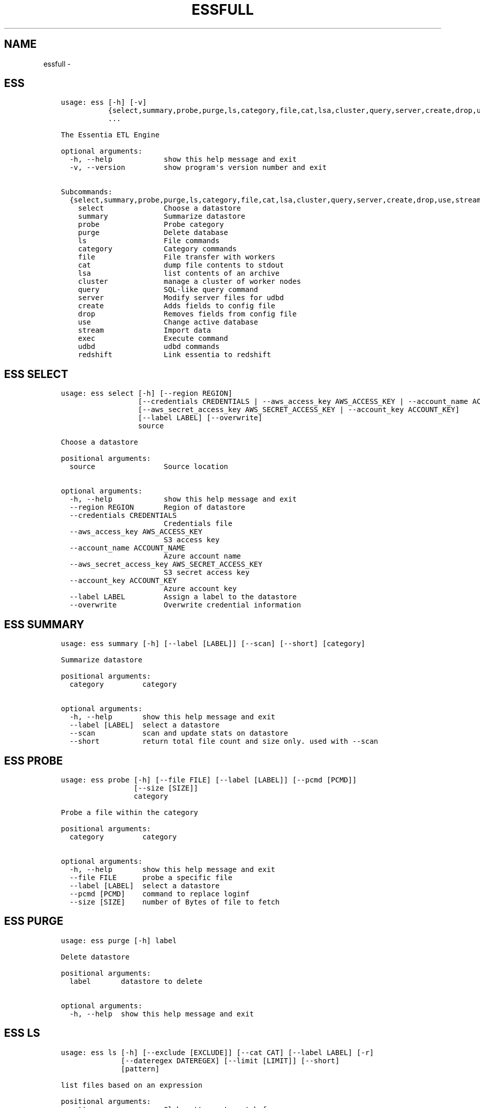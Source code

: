 .\" Man page generated from reStructuredText.
.
.TH "ESSFULL" "1" "September 30, 2016" "3.2.0" ""
.SH NAME
essfull \- 
.
.nr rst2man-indent-level 0
.
.de1 rstReportMargin
\\$1 \\n[an-margin]
level \\n[rst2man-indent-level]
level margin: \\n[rst2man-indent\\n[rst2man-indent-level]]
-
\\n[rst2man-indent0]
\\n[rst2man-indent1]
\\n[rst2man-indent2]
..
.de1 INDENT
.\" .rstReportMargin pre:
. RS \\$1
. nr rst2man-indent\\n[rst2man-indent-level] \\n[an-margin]
. nr rst2man-indent-level +1
.\" .rstReportMargin post:
..
.de UNINDENT
. RE
.\" indent \\n[an-margin]
.\" old: \\n[rst2man-indent\\n[rst2man-indent-level]]
.nr rst2man-indent-level -1
.\" new: \\n[rst2man-indent\\n[rst2man-indent-level]]
.in \\n[rst2man-indent\\n[rst2man-indent-level]]u
..
.SH ESS
.INDENT 0.0
.INDENT 3.5
.sp
.nf
.ft C
usage: ess [\-h] [\-v]
           {select,summary,probe,purge,ls,category,file,cat,lsa,cluster,query,server,create,drop,use,stream,exec,udbd,redshift}
           ...

The Essentia ETL Engine

optional arguments:
  \-h, \-\-help            show this help message and exit
  \-v, \-\-version         show program\(aqs version number and exit

Subcommands:
  {select,summary,probe,purge,ls,category,file,cat,lsa,cluster,query,server,create,drop,use,stream,exec,udbd,redshift}
    select              Choose a datastore
    summary             Summarize datastore
    probe               Probe category
    purge               Delete database
    ls                  File commands
    category            Category commands
    file                File transfer with workers
    cat                 dump file contents to stdout
    lsa                 list contents of an archive
    cluster             manage a cluster of worker nodes
    query               SQL\-like query command
    server              Modify server files for udbd
    create              Adds fields to config file
    drop                Removes fields from config file
    use                 Change active database
    stream              Import data
    exec                Execute command
    udbd                udbd commands
    redshift            Link essentia to redshift
.ft P
.fi
.UNINDENT
.UNINDENT
.SH ESS SELECT
.INDENT 0.0
.INDENT 3.5
.sp
.nf
.ft C
usage: ess select [\-h] [\-\-region REGION]
                  [\-\-credentials CREDENTIALS | \-\-aws_access_key AWS_ACCESS_KEY | \-\-account_name ACCOUNT_NAME]
                  [\-\-aws_secret_access_key AWS_SECRET_ACCESS_KEY | \-\-account_key ACCOUNT_KEY]
                  [\-\-label LABEL] [\-\-overwrite]
                  source

Choose a datastore

positional arguments:
  source                Source location

optional arguments:
  \-h, \-\-help            show this help message and exit
  \-\-region REGION       Region of datastore
  \-\-credentials CREDENTIALS
                        Credentials file
  \-\-aws_access_key AWS_ACCESS_KEY
                        S3 access key
  \-\-account_name ACCOUNT_NAME
                        Azure account name
  \-\-aws_secret_access_key AWS_SECRET_ACCESS_KEY
                        S3 secret access key
  \-\-account_key ACCOUNT_KEY
                        Azure account key
  \-\-label LABEL         Assign a label to the datastore
  \-\-overwrite           Overwrite credential information
.ft P
.fi
.UNINDENT
.UNINDENT
.SH ESS SUMMARY
.INDENT 0.0
.INDENT 3.5
.sp
.nf
.ft C
usage: ess summary [\-h] [\-\-label [LABEL]] [\-\-scan] [\-\-short] [category]

Summarize datastore

positional arguments:
  category         category

optional arguments:
  \-h, \-\-help       show this help message and exit
  \-\-label [LABEL]  select a datastore
  \-\-scan           scan and update stats on datastore
  \-\-short          return total file count and size only. used with \-\-scan
.ft P
.fi
.UNINDENT
.UNINDENT
.SH ESS PROBE
.INDENT 0.0
.INDENT 3.5
.sp
.nf
.ft C
usage: ess probe [\-h] [\-\-file FILE] [\-\-label [LABEL]] [\-\-pcmd [PCMD]]
                 [\-\-size [SIZE]]
                 category

Probe a file within the category

positional arguments:
  category         category

optional arguments:
  \-h, \-\-help       show this help message and exit
  \-\-file FILE      probe a specific file
  \-\-label [LABEL]  select a datastore
  \-\-pcmd [PCMD]    command to replace loginf
  \-\-size [SIZE]    number of Bytes of file to fetch
.ft P
.fi
.UNINDENT
.UNINDENT
.SH ESS PURGE
.INDENT 0.0
.INDENT 3.5
.sp
.nf
.ft C
usage: ess purge [\-h] label

Delete datastore

positional arguments:
  label       datastore to delete

optional arguments:
  \-h, \-\-help  show this help message and exit
.ft P
.fi
.UNINDENT
.UNINDENT
.SH ESS LS
.INDENT 0.0
.INDENT 3.5
.sp
.nf
.ft C
usage: ess ls [\-h] [\-\-exclude [EXCLUDE]] [\-\-cat CAT] [\-\-label LABEL] [\-r]
              [\-\-dateregex DATEREGEX] [\-\-limit [LIMIT]] [\-\-short]
              [pattern]

list files based on an expression

positional arguments:
  pattern               Glob patterns to match for

optional arguments:
  \-h, \-\-help            show this help message and exit
  \-\-exclude [EXCLUDE]   Glob patterns to exclude files within pattern
  \-\-cat CAT             Name of category to show files for
  \-\-label LABEL         select a datastore
  \-r, \-\-recursive       Ascend through sub paths
  \-\-dateregex DATEREGEX
                        regex style pattern used to get date from filename.
                        Option: [auto|none|custom]
  \-\-limit [LIMIT]       number of file to fetch
  \-\-short               return file names only
.ft P
.fi
.UNINDENT
.UNINDENT
.SH ESS CATEGORY
.SS \fBess category add\fP
.INDENT 0.0
.INDENT 3.5
.sp
.nf
.ft C
usage: ess category add [\-h] [\-\-exclude [EXCLUDE]] [\-\-dateregex DATEREGEX]
                        [\-\-dateformat DATEFORMAT] [\-\-archive ARCHIVE]
                        [\-\-compression COMPRESSION] [\-\-delimiter DELIMITER]
                        [\-\-columnspec COLUMNSPEC] [\-\-preprocess PREPROCESS]
                        [\-\-alls | \-\-allx] [\-\-overwrite] [\-\-label LABEL]
                        [\-\-comment COMMENT] [\-\-noprobe] [\-\-usecache]
                        name pattern

positional arguments:
  name                  Name of Category to call these files
  pattern               GLOB patterns to match files

optional arguments:
  \-h, \-\-help            show this help message and exit
  \-\-exclude [EXCLUDE]   GLOB patterns to exclude files within pattern
  \-\-dateregex DATEREGEX
                        regex style pattern used to get date from filename.
                        Option: [auto|none|custom]
  \-\-dateformat DATEFORMAT
                        Format of the date encoded in the filename. Will be
                        deprecated soon, please use dateregex
  \-\-archive ARCHIVE     GLOB patterns to match members within an archive (e.g.
                        zip,tar,tgz,tar.bz2)
  \-\-compression COMPRESSION
                        Force file to be treated as compressed in given format
  \-\-delimiter DELIMITER
                        Overwrite delimiter
  \-\-columnspec COLUMNSPEC
                        Overwrite columnspec
  \-\-preprocess PREPROCESS
                        preprocess command
  \-\-alls                Force column server to be all strings
  \-\-allx                Force column server to ignore all columns
  \-\-overwrite           Overwrite if category exists
  \-\-label LABEL         select a datastore
  \-\-comment COMMENT     Comment for the category
  \-\-noprobe             Skip file probe. Just index.
  \-\-usecache            Use cached file list if possible.
.ft P
.fi
.UNINDENT
.UNINDENT
.SS \fBess category change\fP
.INDENT 0.0
.INDENT 3.5
.sp
.nf
.ft C
usage: ess category change [\-h]
                           {columnspec,dateformat,dateregex,usecache,comment}
                           ...

Modify parameters of a category

optional arguments:
  \-h, \-\-help            show this help message and exit

Category change commands:
  {columnspec,dateformat,dateregex,usecache,comment}
    columnspec          Modify the columnspec
    dateformat          Modify the dateformat. Will be deprecated soon, please
                        use dateregex
    dateregex           Modify the dateregex
    usecache            Modify the usecache
    comment             Modify the comment
.ft P
.fi
.UNINDENT
.UNINDENT
.SS \fBess category delete\fP
.INDENT 0.0
.INDENT 3.5
.sp
.nf
.ft C
usage: ess category delete [\-h] [\-\-label LABEL] category

positional arguments:
  category       category name

optional arguments:
  \-h, \-\-help     show this help message and exit
  \-\-label LABEL  select a datastore
.ft P
.fi
.UNINDENT
.UNINDENT
.SS \fBess category copy\fP
.INDENT 0.0
.INDENT 3.5
.sp
.nf
.ft C
usage: ess category copy [\-h] [\-\-label LABEL] src dest

positional arguments:
  src            source name
  dest           copy name

optional arguments:
  \-h, \-\-help     show this help message and exit
  \-\-label LABEL  select a datastore
.ft P
.fi
.UNINDENT
.UNINDENT
.SH ESS FILE
.SS \fBess file push\fP
.INDENT 0.0
.INDENT 3.5
.sp
.nf
.ft C
usage: ess file push [\-h] [\-\-dest DEST] [files [files ...]]

positional arguments:
  files        Files to push

optional arguments:
  \-h, \-\-help   show this help message and exit
  \-\-dest DEST  destination directory on worker
.ft P
.fi
.UNINDENT
.UNINDENT
.SS \fBess file get\fP
.INDENT 0.0
.INDENT 3.5
.sp
.nf
.ft C
usage: ess file get [\-h] [name [name ...]]

positional arguments:
  name        name of files/folders to get

optional arguments:
  \-h, \-\-help  show this help message and exit
.ft P
.fi
.UNINDENT
.UNINDENT
.SS \fBess file mkdir\fP
.INDENT 0.0
.INDENT 3.5
.sp
.nf
.ft C
usage: ess file mkdir [\-h] name

positional arguments:
  name        Directory to create

optional arguments:
  \-h, \-\-help  show this help message and exit
.ft P
.fi
.UNINDENT
.UNINDENT
.SH ESS CAT
.INDENT 0.0
.INDENT 3.5
.sp
.nf
.ft C
usage: ess cat [\-h] [\-\-label LABEL] [\-\-decompress] filename

positional arguments:
  filename       Filename to dump contents of

optional arguments:
  \-h, \-\-help     show this help message and exit
  \-\-label LABEL  Select a datastore
  \-\-decompress   decompress file if supported
.ft P
.fi
.UNINDENT
.UNINDENT
.SH ESS LSA
.INDENT 0.0
.INDENT 3.5
.sp
.nf
.ft C
usage: ess lsa [\-h] [\-\-pattern PATTERN] [\-\-label LABEL] filename

positional arguments:
  filename           Name of the archive file

optional arguments:
  \-h, \-\-help         show this help message and exit
  \-\-pattern PATTERN  GLOB patterns to match files
  \-\-label LABEL      Select a datastore
.ft P
.fi
.UNINDENT
.UNINDENT
.SH ESS CLUSTER
.SS \fBess cluster set\fP
.INDENT 0.0
.INDENT 3.5
.sp
.nf
.ft C
usage: ess cluster set [\-h] {local,cloud,custom}

positional arguments:
  {local,cloud,custom}

optional arguments:
  \-h, \-\-help            show this help message and exit
.ft P
.fi
.UNINDENT
.UNINDENT
.sp
\fBSee Also:\fP \fI\%Advanced Options\fP
.SS \fBess cluster create\fP
.INDENT 0.0
.INDENT 3.5
.sp
.nf
.ft C
usage: ess cluster create [\-h] [\-\-number NumberOfWorkers] [\-\-type TYPE]
                          [\-\-add]
                          [\-\-credentials CREDENTIALS | \-\-aws_access_key AWS_ACCESS_KEY]
                          [\-\-aws_secret_access_key AWS_SECRET_ACCESS_KEY]

optional arguments:
  \-h, \-\-help            show this help message and exit
  \-\-number NumberOfWorkers
                        Number of worker nodes
  \-\-type TYPE           Type of worker nodes
  \-\-add                 create additional worker nodes
  \-\-credentials CREDENTIALS
                        Credentials file
  \-\-aws_access_key AWS_ACCESS_KEY
                        EC2 access key
  \-\-aws_secret_access_key AWS_SECRET_ACCESS_KEY
                        EC2 secret access key
.ft P
.fi
.UNINDENT
.UNINDENT
.sp
\fBSee Also:\fP \fI\%Advanced Options\fP
.SS \fBess cluster terminate\fP
.INDENT 0.0
.INDENT 3.5
.sp
.nf
.ft C
usage: ess cluster terminate [\-h] [\-\-all] [\-y]

optional arguments:
  \-h, \-\-help  show this help message and exit
  \-\-all       delete all worker nodes, security group, keys
  \-y          confirm to terminate all
.ft P
.fi
.UNINDENT
.UNINDENT
.sp
\fBSee Also:\fP \fI\%Advanced Options\fP
.SS \fBess cluster stop\fP
.INDENT 0.0
.INDENT 3.5
.sp
.nf
.ft C
usage: ess cluster stop [\-h]

optional arguments:
  \-h, \-\-help  show this help message and exit
.ft P
.fi
.UNINDENT
.UNINDENT
.sp
\fBSee Also:\fP \fI\%Advanced Options\fP
.SS \fBess cluster start\fP
.INDENT 0.0
.INDENT 3.5
.sp
.nf
.ft C
usage: ess cluster start [\-h]

optional arguments:
  \-h, \-\-help  show this help message and exit
.ft P
.fi
.UNINDENT
.UNINDENT
.sp
\fBSee Also:\fP \fI\%Advanced Options\fP
.SS \fBess cluster status\fP
.INDENT 0.0
.INDENT 3.5
.sp
.nf
.ft C
usage: ess cluster status [\-h]

optional arguments:
  \-h, \-\-help  show this help message and exit
.ft P
.fi
.UNINDENT
.UNINDENT
.sp
\fBSee Also:\fP \fI\%Advanced Options\fP
.SS \fBess cluster remove\fP
.INDENT 0.0
.INDENT 3.5
.sp
.nf
.ft C
usage: ess cluster remove [\-h] reservation [reservation ...]

positional arguments:
  reservation  reservation ids to remove

optional arguments:
  \-h, \-\-help   show this help message and exit
.ft P
.fi
.UNINDENT
.UNINDENT
.sp
\fBSee Also:\fP \fI\%Advanced Options\fP
.SS \fBess cluster add\fP
.INDENT 0.0
.INDENT 3.5
.sp
.nf
.ft C
usage: ess cluster add [\-h] reservation [reservation ...]

positional arguments:
  reservation  reservation ids to add

optional arguments:
  \-h, \-\-help   show this help message and exit
.ft P
.fi
.UNINDENT
.UNINDENT
.sp
\fBSee Also:\fP \fI\%Advanced Options\fP
.SS \fBess cluster reset\fP
.INDENT 0.0
.INDENT 3.5
.sp
.nf
.ft C
usage: ess cluster reset [\-h]

optional arguments:
  \-h, \-\-help  show this help message and exit
.ft P
.fi
.UNINDENT
.UNINDENT
.sp
\fBSee Also:\fP \fI\%Advanced Options\fP
.SH ESS QUERY
.INDENT 0.0
.INDENT 3.5
.sp
.nf
.ft C
usage: ess query [\-h] [\-\-label LABEL] [\-\-check] command [command ...]

SQL\-like command.

positional arguments:
  command        SQL command

optional arguments:
  \-h, \-\-help     show this help message and exit
  \-\-label LABEL  Specify the datastore to use
  \-\-check        check SQL syntax only
.ft P
.fi
.UNINDENT
.UNINDENT
.SH ESS SERVER
.SS \fBess server reset\fP
.INDENT 0.0
.INDENT 3.5
.sp
.nf
.ft C
usage: ess server reset [\-h]

Terminate all daemons and delete server files

optional arguments:
  \-h, \-\-help  show this help message and exit
.ft P
.fi
.UNINDENT
.UNINDENT
.sp
\fBSee Also:\fP \fI\%Advanced Options\fP
.SS \fBess server restart\fP
.INDENT 0.0
.INDENT 3.5
.sp
.nf
.ft C
usage: ess server restart [\-h]

Flush all memory by stopping and starting daemons

optional arguments:
  \-h, \-\-help  show this help message and exit
.ft P
.fi
.UNINDENT
.UNINDENT
.sp
\fBSee Also:\fP \fI\%Advanced Options\fP
.SS \fBess server commit\fP
.INDENT 0.0
.INDENT 3.5
.sp
.nf
.ft C
usage: ess server commit [\-h]

Upload server files to workers

optional arguments:
  \-h, \-\-help  show this help message and exit
.ft P
.fi
.UNINDENT
.UNINDENT
.sp
\fBSee Also:\fP \fI\%Advanced Options\fP
.SS \fBess server summary\fP
.INDENT 0.0
.INDENT 3.5
.sp
.nf
.ft C
usage: ess server summary [\-h] [\-\-name [NAME]]

optional arguments:
  \-h, \-\-help     show this help message and exit
  \-\-name [NAME]  Select database to show
.ft P
.fi
.UNINDENT
.UNINDENT
.sp
\fBSee Also:\fP \fI\%Advanced Options\fP
.SH ESS CREATE
.SS \fBess create database\fP
.INDENT 0.0
.INDENT 3.5
.sp
.nf
.ft C
usage: ess create database [\-h] [\-\-ports PORTS [PORTS ...]] dbname

positional arguments:
  dbname                Specify database name

optional arguments:
  \-h, \-\-help            show this help message and exit
  \-\-ports PORTS [PORTS ...]
                        Number of ports
.ft P
.fi
.UNINDENT
.UNINDENT
.SS \fBess create table\fP
.INDENT 0.0
.INDENT 3.5
.sp
.nf
.ft C
usage: ess create table [\-h] name ...

positional arguments:
  name        Specify table name
  columns     Specify column server

optional arguments:
  \-h, \-\-help  show this help message and exit
.ft P
.fi
.UNINDENT
.UNINDENT
.SS \fBess create vector\fP
.INDENT 0.0
.INDENT 3.5
.sp
.nf
.ft C
usage: ess create vector [\-h] name ...

positional arguments:
  name        Specify vector name
  columns     Specify column server

optional arguments:
  \-h, \-\-help  show this help message and exit
.ft P
.fi
.UNINDENT
.UNINDENT
.SS \fBess create variable\fP
.INDENT 0.0
.INDENT 3.5
.sp
.nf
.ft C
usage: ess create variable [\-h] ...

positional arguments:
  columns     Specify column server

optional arguments:
  \-h, \-\-help  show this help message and exit
.ft P
.fi
.UNINDENT
.UNINDENT
.SH ESS DROP
.SS \fBess drop database\fP
.INDENT 0.0
.INDENT 3.5
.sp
.nf
.ft C
usage: ess drop database [\-h] dbname

positional arguments:
  dbname      Specify database name

optional arguments:
  \-h, \-\-help  show this help message and exit
.ft P
.fi
.UNINDENT
.UNINDENT
.SS \fBess drop table\fP
.INDENT 0.0
.INDENT 3.5
.sp
.nf
.ft C
usage: ess drop table [\-h] name

positional arguments:
  name        Specify table name

optional arguments:
  \-h, \-\-help  show this help message and exit
.ft P
.fi
.UNINDENT
.UNINDENT
.SS \fBess drop vector\fP
.INDENT 0.0
.INDENT 3.5
.sp
.nf
.ft C
usage: ess drop vector [\-h] name

positional arguments:
  name        Specify vector name

optional arguments:
  \-h, \-\-help  show this help message and exit
.ft P
.fi
.UNINDENT
.UNINDENT
.SS \fBess drop variable\fP
.INDENT 0.0
.INDENT 3.5
.sp
.nf
.ft C
usage: ess drop variable [\-h]

optional arguments:
  \-h, \-\-help  show this help message and exit
.ft P
.fi
.UNINDENT
.UNINDENT
.SH ESS USE
.INDENT 0.0
.INDENT 3.5
.sp
.nf
.ft C
usage: ess use [\-h] dbname

Change active database

positional arguments:
  dbname      Name of database to switch to

optional arguments:
  \-h, \-\-help  show this help message and exit
.ft P
.fi
.UNINDENT
.UNINDENT
.SH ESS STREAM
.INDENT 0.0
.INDENT 3.5
.sp
.nf
.ft C
usage: ess stream [\-h] [\-\-exclude EXCLUDE] [\-\-master] [\-\-debug] [\-\-bulk]
                  [\-\-threads THREADS] [\-\-archive ARCHIVE] [\-\-s3out S3OUT]
                  [\-\-label LABEL] [\-\-progress] [\-\-limit LIMIT] [\-\-quitonerror]
                  category lower upper [command]

Import data

positional arguments:
  category           Which category to use
  lower              start
  upper              stop
  command            Command to stream data to

optional arguments:
  \-h, \-\-help         show this help message and exit
  \-\-exclude EXCLUDE  exclude files that match pattern
  \-\-master           where to run
  \-\-debug            debug mode
  \-\-bulk             bulk mode
  \-\-threads THREADS  Number of threads
  \-\-archive ARCHIVE  glob pattern to id file within archive
  \-\-s3out S3OUT      send output to an s3 bucket
  \-\-label LABEL      Assign a label to the datastore
  \-\-progress         Show a progress bar
  \-\-limit LIMIT      Limit # of files streamed
  \-\-quitonerror      Stop stream when error occurs
.ft P
.fi
.UNINDENT
.UNINDENT
.sp
\fBSee Also:\fP \fB\&../tables/index\fP
.SH ESS EXEC
.INDENT 0.0
.INDENT 3.5
.sp
.nf
.ft C
usage: ess exec [\-h] [\-\-master] [\-\-debug] [\-\-s3out S3OUT] command

Execute arbitrary command

positional arguments:
  command        Filter to use

optional arguments:
  \-h, \-\-help     show this help message and exit
  \-\-master       where to run
  \-\-debug        debug mode
  \-\-s3out S3OUT  send output to an s3 bucket
.ft P
.fi
.UNINDENT
.UNINDENT
.sp
\fBSee Also:\fP \fB\&../tables/index\fP
.SH ESS UDBD
.SS \fBess udbd start\fP
.SS \fBess udbd stop\fP
.SS \fBess udbd status\fP
.SS \fBess udbd restart\fP
.SS \fBess udbd ckmem\fP
.SS \fBess udbd cklog\fP
.SH ESS REDSHIFT
.SS \fBess redshift list\fP
.INDENT 0.0
.INDENT 3.5
.sp
.nf
.ft C
usage: ess redshift list [\-h]

optional arguments:
  \-h, \-\-help  show this help message and exit
.ft P
.fi
.UNINDENT
.UNINDENT
.SS \fBess redshift register\fP
.INDENT 0.0
.INDENT 3.5
.sp
.nf
.ft C
usage: ess redshift register [\-h] clusterid dbname user password

positional arguments:
  clusterid   Cluster\-id
  dbname      Name of database on redshift
  user        Username on redshift
  password    user password on redshift

optional arguments:
  \-h, \-\-help  show this help message and exit
.ft P
.fi
.UNINDENT
.UNINDENT
.SS \fBess redshift deregister\fP
.INDENT 0.0
.INDENT 3.5
.sp
.nf
.ft C
usage: ess redshift deregister [\-h]

optional arguments:
  \-h, \-\-help  show this help message and exit
.ft P
.fi
.UNINDENT
.UNINDENT
.SS \fBess redshift sql\fP
.INDENT 0.0
.INDENT 3.5
.sp
.nf
.ft C
usage: ess redshift sql [\-h] [command]

Run a command on the redshift cluster

positional arguments:
  command     Command to stream data to

optional arguments:
  \-h, \-\-help  show this help message and exit
.ft P
.fi
.UNINDENT
.UNINDENT
.SS \fBess redshift gentable\fP
.INDENT 0.0
.INDENT 3.5
.sp
.nf
.ft C
usage: ess redshift gentable [\-h] [\-\-key KEY] [\-\-label LABEL] table category

Create SQL table based off essentia colspec

positional arguments:
  table          Name of table on redshift to create.
  category       Which category to use

optional arguments:
  \-h, \-\-help     show this help message and exit
  \-\-key KEY      Set addtional options on a single column
  \-\-label LABEL  Choose category from labelled datastore
.ft P
.fi
.UNINDENT
.UNINDENT
.SS \fBess redshift stream\fP
.INDENT 0.0
.INDENT 3.5
.sp
.nf
.ft C
usage: ess redshift stream [\-h] [\-\-label LABEL] [\-\-threads THREADS]
                           [\-\-options [OPTIONS [OPTIONS ...]]]
                           category lower upper [command] table

Import data

positional arguments:
  category              Which category to use
  lower                 start
  upper                 stop
  command               Command to stream data to
  table                 Name of table on redshift to dump data.

optional arguments:
  \-h, \-\-help            show this help message and exit
  \-\-label LABEL         Choose category from labelled datastore
  \-\-threads THREADS     Number of threads
  \-\-options [OPTIONS [OPTIONS ...]]
                        Reshift specific arguments
.ft P
.fi
.UNINDENT
.UNINDENT
.SH AUTHOR
AuriQ Systems Inc.
.SH COPYRIGHT
2016, AuriQ Systems Inc.
.\" Generated by docutils manpage writer.
.
